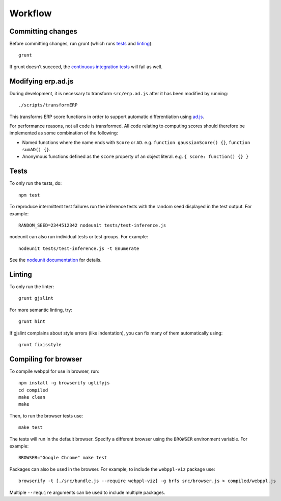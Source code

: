 Workflow
========

Committing changes
------------------

Before committing changes, run grunt (which runs `tests`_ and
`linting`_)::

    grunt

If grunt doesn’t succeed, the `continuous integration tests`_ will fail
as well.

Modifying erp.ad.js
-------------------

During development, it is necessary to transform ``src/erp.ad.js``
after it has been modified by running::

    ./scripts/transformERP

This transforms ERP score functions in order to support automatic
differentiation using `ad.js <https://github.com/iffsid/ad.js>`_.

For performance reasons, not all code is transformed. All code
relating to computing scores should therefore be implemented as some
combination of the following:

* Named functions where the name ends with ``Score`` or ``AD``. e.g.
  ``function gaussianScore() {}``, ``function sumAD() {}``.
* Anonymous functions defined as the ``score`` property of an object
  literal. e.g. ``{ score: function() {} }``

Tests
-----

To only run the tests, do::

    npm test

To reproduce intermittent test failures run the inference tests with
the random seed displayed in the test output. For example::

    RANDOM_SEED=2344512342 nodeunit tests/test-inference.js

nodeunit can also run individual tests or test groups. For example::

    nodeunit tests/test-inference.js -t Enumerate

See the `nodeunit documentation`_ for details.

Linting
-------

To only run the linter::

    grunt gjslint

For more semantic linting, try::

    grunt hint

If gjslint complains about style errors (like indentation), you can fix
many of them automatically using::

    grunt fixjsstyle

Compiling for browser
---------------------

To compile webppl for use in browser, run::

    npm install -g browserify uglifyjs
    cd compiled
    make clean
    make

Then, to run the browser tests use::

    make test

The tests will run in the default browser. Specify a different browser
using the ``BROWSER`` environment variable. For example::

    BROWSER="Google Chrome" make test

Packages can also be used in the browser. For example, to include the
``webppl-viz`` package use::

    browserify -t [./src/bundle.js --require webppl-viz] -g brfs src/browser.js > compiled/webppl.js

Multiple ``--require`` arguments can be used to include multiple
packages.

.. _continuous integration tests: https://travis-ci.org/probmods/webppl
.. _nodeunit documentation: https://github.com/caolan/nodeunit#command-line-options
